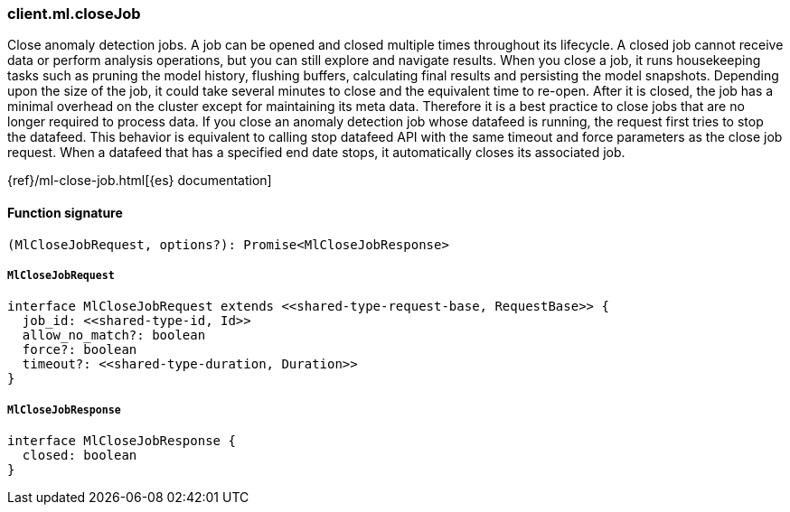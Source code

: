 [[reference-ml-close_job]]

////////
===========================================================================================================================
||                                                                                                                       ||
||                                                                                                                       ||
||                                                                                                                       ||
||        ██████╗ ███████╗ █████╗ ██████╗ ███╗   ███╗███████╗                                                            ||
||        ██╔══██╗██╔════╝██╔══██╗██╔══██╗████╗ ████║██╔════╝                                                            ||
||        ██████╔╝█████╗  ███████║██║  ██║██╔████╔██║█████╗                                                              ||
||        ██╔══██╗██╔══╝  ██╔══██║██║  ██║██║╚██╔╝██║██╔══╝                                                              ||
||        ██║  ██║███████╗██║  ██║██████╔╝██║ ╚═╝ ██║███████╗                                                            ||
||        ╚═╝  ╚═╝╚══════╝╚═╝  ╚═╝╚═════╝ ╚═╝     ╚═╝╚══════╝                                                            ||
||                                                                                                                       ||
||                                                                                                                       ||
||    This file is autogenerated, DO NOT send pull requests that changes this file directly.                             ||
||    You should update the script that does the generation, which can be found in:                                      ||
||    https://github.com/elastic/elastic-client-generator-js                                                             ||
||                                                                                                                       ||
||    You can run the script with the following command:                                                                 ||
||       npm run elasticsearch -- --version <version>                                                                    ||
||                                                                                                                       ||
||                                                                                                                       ||
||                                                                                                                       ||
===========================================================================================================================
////////

[discrete]
=== client.ml.closeJob

Close anomaly detection jobs. A job can be opened and closed multiple times throughout its lifecycle. A closed job cannot receive data or perform analysis operations, but you can still explore and navigate results. When you close a job, it runs housekeeping tasks such as pruning the model history, flushing buffers, calculating final results and persisting the model snapshots. Depending upon the size of the job, it could take several minutes to close and the equivalent time to re-open. After it is closed, the job has a minimal overhead on the cluster except for maintaining its meta data. Therefore it is a best practice to close jobs that are no longer required to process data. If you close an anomaly detection job whose datafeed is running, the request first tries to stop the datafeed. This behavior is equivalent to calling stop datafeed API with the same timeout and force parameters as the close job request. When a datafeed that has a specified end date stops, it automatically closes its associated job.

{ref}/ml-close-job.html[{es} documentation]

[discrete]
==== Function signature

[source,ts]
----
(MlCloseJobRequest, options?): Promise<MlCloseJobResponse>
----

[discrete]
===== `MlCloseJobRequest`

[source,ts]
----
interface MlCloseJobRequest extends <<shared-type-request-base, RequestBase>> {
  job_id: <<shared-type-id, Id>>
  allow_no_match?: boolean
  force?: boolean
  timeout?: <<shared-type-duration, Duration>>
}
----

[discrete]
===== `MlCloseJobResponse`

[source,ts]
----
interface MlCloseJobResponse {
  closed: boolean
}
----

